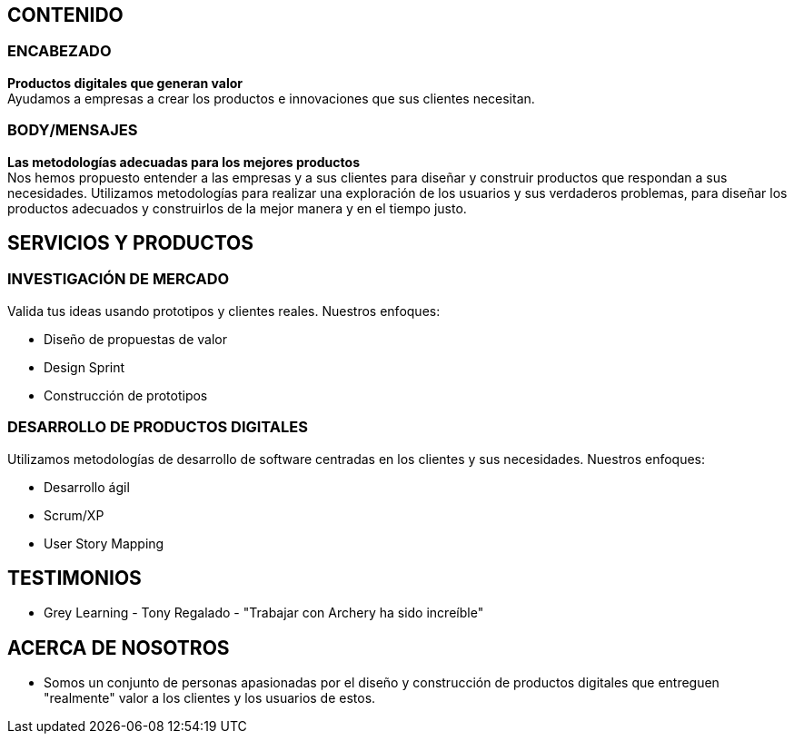 ## CONTENIDO 
### ENCABEZADO
*Productos digitales que generan valor* +
Ayudamos a empresas a crear los productos e innovaciones que sus clientes necesitan.

### BODY/MENSAJES
*Las metodologías adecuadas para los mejores productos* +
Nos hemos propuesto entender a las empresas y a sus clientes para diseñar y construir productos que respondan a sus necesidades. Utilizamos metodologías para realizar una exploración de los usuarios y sus verdaderos problemas, para diseñar los productos adecuados y construirlos de la mejor manera y en el tiempo justo.

## SERVICIOS Y PRODUCTOS
### INVESTIGACIÓN DE MERCADO 
Valida tus ideas usando prototipos y clientes reales. Nuestros enfoques:

* Diseño de propuestas de valor
* Design Sprint
* Construcción de prototipos

### DESARROLLO DE PRODUCTOS DIGITALES
Utilizamos metodologías de desarrollo de software centradas en los clientes y sus necesidades. Nuestros enfoques:

* Desarrollo ágil
* Scrum/XP
* User Story Mapping

## TESTIMONIOS
* Grey Learning - Tony Regalado - "Trabajar con Archery ha sido increíble" 

## ACERCA DE NOSOTROS
* Somos un conjunto de personas apasionadas por el diseño y construcción de productos digitales que entreguen "realmente" valor a los clientes y los usuarios de estos.
